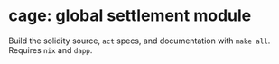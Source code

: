 * cage: global settlement module

Build the solidity source, =act= specs, and documentation with =make all=. Requires =nix= and =dapp=.
